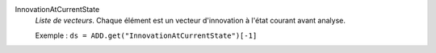 .. index:: single: InnovationAtCurrentState

InnovationAtCurrentState
  *Liste de vecteurs*. Chaque élément est un vecteur d'innovation à l'état
  courant avant analyse.

  Exemple :
  ``ds = ADD.get("InnovationAtCurrentState")[-1]``
